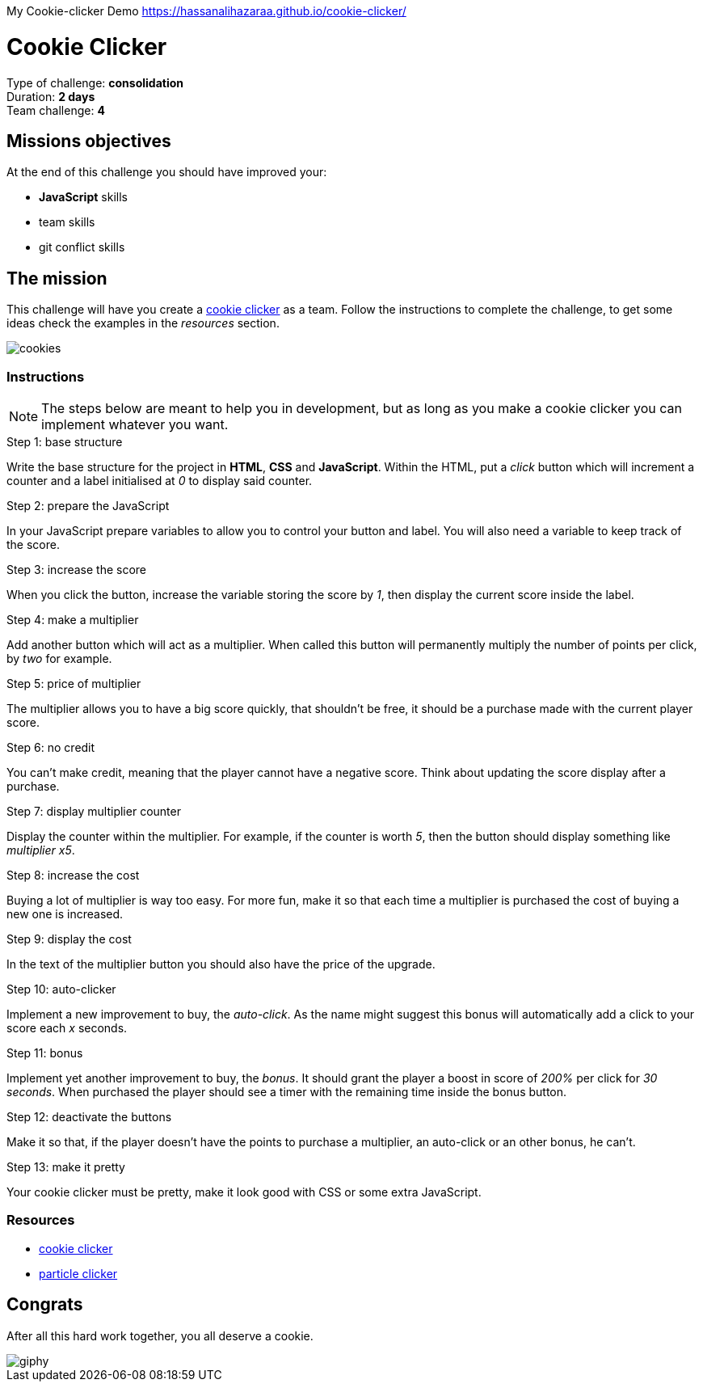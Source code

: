 
My Cookie-clicker Demo https://hassanalihazaraa.github.io/cookie-clicker/



= Cookie Clicker

// Links
:clicker: https://en.wikipedia.org/wiki/Cookie_Clicker

Type of challenge: *consolidation* +
Duration: *2 days* +
Team challenge: *4*

== Missions objectives

At the end of this challenge you should have improved your:

* *JavaScript* skills
* team skills
* git conflict skills


== The mission

This challenge will have you create a {clicker}[cookie clicker] as a team.
Follow the instructions to complete the challenge, to get some ideas check the
examples in the _resources_ section.

image::./cookies.jpg[cookies]

=== Instructions

NOTE: The steps below are meant to help you in development, but as long as you
make a cookie clicker you can implement whatever you want.

.Step 1: base structure
Write the base structure for the project in *HTML*, *CSS* and *JavaScript*.
Within the HTML, put a _click_ button which will increment a counter and a label
initialised at _0_ to display said counter.

.Step 2: prepare the JavaScript
In your JavaScript prepare variables to allow you to control your button and
label. You will also need a variable to keep track of the score.

.Step 3: increase the score
When you click the button, increase the variable storing the score by _1_, then
display the current score inside the label.

.Step 4: make a multiplier
Add another button which will act as a multiplier. When called this button will
permanently multiply the number of points per click, by _two_ for example.

.Step 5: price of multiplier
The multiplier allows you to have a big score quickly, that shouldn't be free,
it should be a purchase made with the current player score.

.Step 6: no credit
You can't make credit, meaning that the player cannot have a negative score.
Think about updating the score display after a purchase.

.Step 7: display multiplier counter
Display the counter within the multiplier. For example, if the counter is worth
_5_, then the button should display something like _multiplier x5_.

.Step 8: increase the cost
Buying a lot of multiplier is way too easy. For more fun, make it so that each
time a multiplier is purchased the cost of buying a new one is increased.

.Step 9: display the cost
In the text of the multiplier button you should also have the price of the
upgrade.

.Step 10: auto-clicker
Implement a new improvement to buy, the _auto-click_. As the name might suggest
this bonus will automatically add a click to your score each _x_ seconds.

.Step 11: bonus
Implement yet another improvement to buy, the _bonus_. It should grant the
player a boost in score of _200%_ per click for _30 seconds_. When purchased the
player should see a timer with the remaining time inside the bonus button.

.Step 12: deactivate the buttons
Make it so that, if the player doesn't have the points to purchase a multiplier,
an auto-click or an other bonus, he can't.

.Step 13: make it pretty
Your cookie clicker must be pretty, make it look good with CSS or some extra
JavaScript.

=== Resources

* http://orteil.dashnet.org/cookieclicker/[cookie clicker]
* https://particle-clicker.web.cern.ch/particle-clicker/[particle clicker]


== Congrats

After all this hard work together, you all deserve a cookie.

image::https://media.giphy.com/media/l3nWl5bhBoim7glNu/giphy.gif[]
